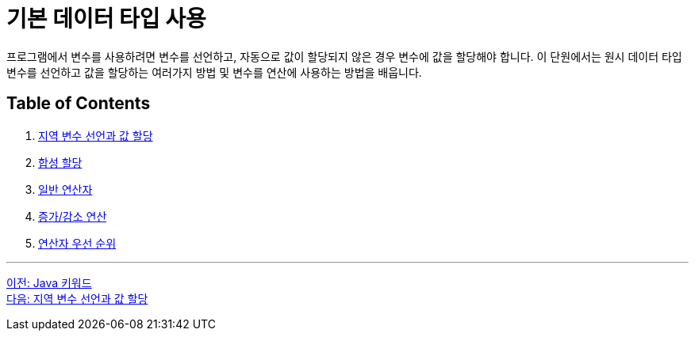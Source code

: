 = 기본 데이터 타입 사용

프로그램에서 변수를 사용하려면 변수를 선언하고, 자동으로 값이 할당되지 않은 경우 변수에 값을 할당해야 합니다. 이 단원에서는 원시 데이터 타입 변수를 선언하고 값을 할당하는 여러가지 방법 및 변수를 연산에 사용하는 방법을 배웁니다.

== Table of Contents

1.	link:./11_locationvariable_assign.adoc[지역 변수 선언과 값 할당]
2.	link:./12_compoundassignment.adoc[합성 할당]
3.	link:./13_operator.adoc[일반 연산자]
4.	link:./14_incrementoperation.adoc[증가/감소 연산]
5.	link:./15_priority.adoc[연산자 우선 순위]

---

link:./09_java_keyword.adoc[이전: Java 키워드] +
link:./11_locationvariable_assign.adoc[다음: 지역 변수 선언과 값 할당]
